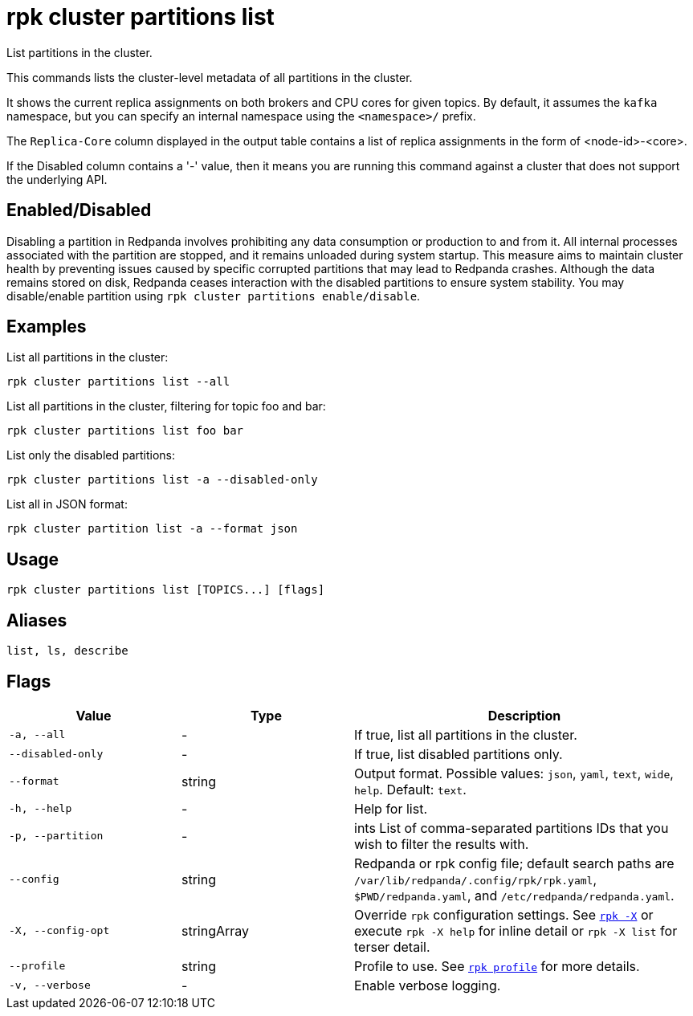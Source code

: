 = rpk cluster partitions list

List partitions in the cluster.

This commands lists the cluster-level metadata of all partitions in the cluster.

It shows the current replica assignments on both brokers and CPU cores for given topics. By default, it assumes the `kafka` namespace, but you can specify an internal namespace using the `<namespace>/` prefix.

The `Replica-Core` column displayed in the output table contains a list of replica assignments in the form of <node-id>-<core>.

If the Disabled column contains a '-' value, then it means you are running this command against a cluster that does not support the underlying API.

== Enabled/Disabled


Disabling a partition in Redpanda involves prohibiting any data consumption or production to and from it. All internal processes associated with the partition are stopped, and it remains unloaded during system startup. This measure aims to maintain cluster health by preventing issues caused by specific corrupted partitions that may lead to Redpanda crashes. Although the data remains stored on disk, Redpanda ceases interaction with the disabled partitions to ensure system stability. You may disable/enable partition using `rpk cluster partitions enable/disable`.	



== Examples

List all partitions in the cluster:

[,bash]
----
rpk cluster partitions list --all
----

List all partitions in the cluster, filtering for topic foo and bar:

[,bash]
----
rpk cluster partitions list foo bar
----

List only the disabled partitions:

[,bash]
----
rpk cluster partitions list -a --disabled-only
----



List all in JSON format:

[,bash]
----
rpk cluster partition list -a --format json
----

== Usage

[,bash]
----
rpk cluster partitions list [TOPICS...] [flags]
----

== Aliases

[,bash]
----
list, ls, describe
----

== Flags

[cols="1m,1a,2a"]
|===
|*Value* |*Type* |*Description*

|-a, --all |- |If true, list all partitions in the cluster.

|--disabled-only |- |If true, list disabled partitions only.

|--format |string |Output format. Possible values: `json`, `yaml`, `text`, `wide`, `help`. Default: `text`.

|-h, --help |- |Help for list.

|-p, --partition |- |ints   List of comma-separated partitions IDs that you wish to filter the results with.

|--config |string |Redpanda or rpk config file; default search paths are `/var/lib/redpanda/.config/rpk/rpk.yaml`, `$PWD/redpanda.yaml`, and `/etc/redpanda/redpanda.yaml`.


|-X, --config-opt |stringArray |Override `rpk` configuration settings. See xref:reference:rpk/rpk-x-options.adoc[`rpk -X`] or execute `rpk -X help` for inline detail or `rpk -X list` for terser detail.

|--profile |string |Profile to use. See xref:reference:rpk/rpk-profile.adoc[`rpk profile`] for more details.

|-v, --verbose |- |Enable verbose logging.
|===
